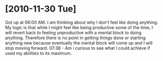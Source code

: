 * [2010-11-30 Tue]
  Got up at 06:00 AM. I am thinking about why I don't feel like doing anything. My logic is that while I might feel like being productive some of the time, I will revert back to feeling unproductive with a mental block to doing anything. Therefore there is no point in getting things done or starting anything new because eventually the mental block will come up and I will stop moving forward.
  07:38 - Am i curious to see what I could achieve if used my abilities to its maximum.
